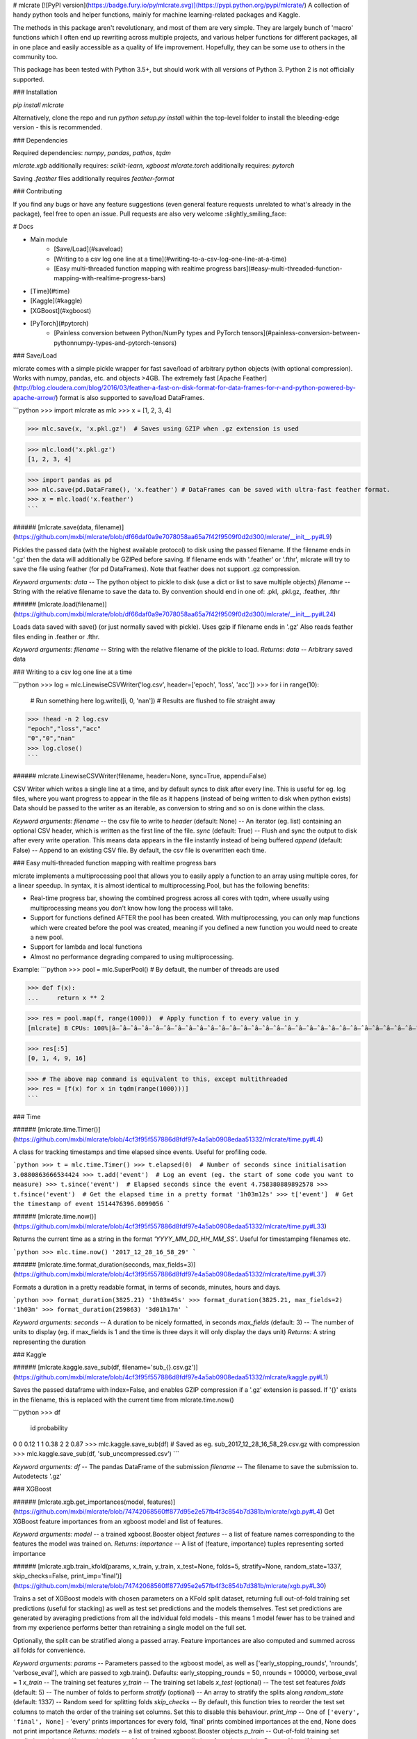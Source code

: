 # mlcrate
[![PyPI version](https://badge.fury.io/py/mlcrate.svg)](https://pypi.python.org/pypi/mlcrate/)  
A collection of handy python tools and helper functions, mainly for machine learning-related packages and Kaggle.

The methods in this package aren't revolutionary, and most of them are very simple. They are largely bunch of 'macro' functions which I often end up rewriting across multiple projects, and various helper functions for different packages, all in one place and easily accessible as a quality of life improvement. Hopefully, they can be some use to others in the community too.

This package has been tested with Python 3.5+, but should work with all versions of Python 3. Python 2 is not officially supported.

### Installation

`pip install mlcrate`

Alternatively, clone the repo and run `python setup.py install` within the top-level folder to install the bleeding-edge version - this is recommended.

### Dependencies

Required dependencies: `numpy`, `pandas`, `pathos`, `tqdm`  

`mlcrate.xgb` additionally requires: `scikit-learn`, `xgboost`  
`mlcrate.torch` additionally requires: `pytorch`

Saving `.feather` files additionally requires `feather-format`

### Contributing

If you find any bugs or have any feature suggestions (even general feature requests unrelated to what's already in the package), feel free to open an issue. Pull requests are also very welcome :slightly_smiling_face:

# Docs

- Main module
    + [Save/Load](#saveload)
    + [Writing to a csv log one line at a time](#writing-to-a-csv-log-one-line-at-a-time)
    + [Easy multi-threaded function mapping with realtime progress bars](#easy-multi-threaded-function-mapping-with-realtime-progress-bars)
- [Time](#time)
- [Kaggle](#kaggle)
- [XGBoost](#xgboost)
- [PyTorch](#pytorch)
    + [Painless conversion between Python/NumPy types and PyTorch tensors](#painless-conversion-between-pythonnumpy-types-and-pytorch-tensors)

### Save/Load

mlcrate comes with a simple pickle wrapper for fast save/load of arbitrary python objects (with optional compression).
Works with numpy, pandas, etc. and objects >4GB.  
The extremely fast [Apache Feather](http://blog.cloudera.com/blog/2016/03/feather-a-fast-on-disk-format-for-data-frames-for-r-and-python-powered-by-apache-arrow/) format is also supported to save/load DataFrames.

```python
>>> import mlcrate as mlc
>>> x = [1, 2, 3, 4]

>>> mlc.save(x, 'x.pkl.gz')  # Saves using GZIP when .gz extension is used

>>> mlc.load('x.pkl.gz')
[1, 2, 3, 4]

>>> import pandas as pd
>>> mlc.save(pd.DataFrame(), 'x.feather') # DataFrames can be saved with ultra-fast feather format.
>>> x = mlc.load('x.feather')
```

###### [mlcrate.save(data, filename)](https://github.com/mxbi/mlcrate/blob/df66daf0a9e7078058aa65a7f42f9509f0d2d300/mlcrate/__init__.py#L9)

Pickles the passed data (with the highest available protocol) to disk using the passed filename.
If the filename ends in '.gz' then the data will additionally be GZIPed before saving.  
If filename ends with '.feather' or '.fthr', mlcrate will try to save the file using feather (for pd DataFrames). Note that feather does not support .gz compression.

*Keyword arguments:*  
`data` -- The python object to pickle to disk (use a dict or list to save multiple objects)  
`filename` -- String with the relative filename to save the data to. By convention should end in one of: .pkl, .pkl.gz, .feather, .fthr

###### [mlcrate.load(filename)](https://github.com/mxbi/mlcrate/blob/df66daf0a9e7078058aa65a7f42f9509f0d2d300/mlcrate/__init__.py#L24)

Loads data saved with save() (or just normally saved with pickle). Uses gzip if filename ends in '.gz'
Also reads feather files ending in .feather or .fthr.

*Keyword arguments:*  
`filename` -- String with the relative filename of the pickle to load.  
*Returns:*  
`data` -- Arbitrary saved data

### Writing to a csv log one line at a time

```python
>>> log = mlc.LinewiseCSVWriter('log.csv', header=['epoch', 'loss', 'acc'])
>>> for i in range(10):
        # Run something here
        log.write([i, 0, 'nan']) # Results are flushed to file straight away
>>> !head -n 2 log.csv
"epoch","loss","acc"
"0","0","nan"
>>> log.close()
```

###### mlcrate.LinewiseCSVWriter(filename, header=None, sync=True, append=False)

CSV Writer which writes a single line at a time, and by default syncs to disk after every line.
This is useful for eg. log files, where you want progress to appear in the file as it happens (instead of being written to disk when python exists)
Data should be passed to the writer as an iterable, as conversion to string and so on is done within the class.

*Keyword arguments:*  
`filename` -- the csv file to write to  
`header` (default: None) -- An iterator (eg. list) containing an optional CSV header, which is written as the first line of the file.  
`sync` (default: True) -- Flush and sync the output to disk after every write operation. This means data appears in the file instantly instead of being buffered  
`append` (default: False) -- Append to an existing CSV file. By default, the csv file is overwritten each time.

### Easy multi-threaded function mapping with realtime progress bars

mlcrate implements a multiprocessing pool that allows you to easily apply a function to an array using multiple cores, for a linear speedup. In syntax, it is almost identical to multiprocessing.Pool, but has the following benefits:

- Real-time progress bar, showing the combined progress across all cores with tqdm,  where usually using multiprocessing means you don't know how long the process will take.
- Support for functions defined AFTER the pool has been created. With multiprocessing, you can only map functions which were created before the pool was created, meaning if you defined a new function you would need to create a new pool.
- Support for lambda and local functions
- Almost no performance degrading compared to using multiprocessing.

Example:
```python
>>> pool = mlc.SuperPool()  # By default, the number of threads are used

>>> def f(x):
...     return x ** 2

>>> res = pool.map(f, range(1000))  # Apply function f to every value in y
[mlcrate] 8 CPUs: 100%|â–ˆâ–ˆâ–ˆâ–ˆâ–ˆâ–ˆâ–ˆâ–ˆâ–ˆâ–ˆâ–ˆâ–ˆâ–ˆâ–ˆâ–ˆâ–ˆâ–ˆâ–ˆâ–ˆâ–ˆâ–ˆâ–ˆâ–ˆâ–ˆâ–ˆâ–ˆâ–ˆâ–ˆâ–ˆâ–ˆâ–ˆâ–ˆâ–ˆâ–ˆâ–ˆâ–ˆ| 1000/1000 [00:00<00:00, 1183.78it/s]

>>> res[:5]
[0, 1, 4, 9, 16]

>>> # The above map command is equivalent to this, except multithreaded
>>> res = [f(x) for x in tqdm(range(1000)))]
```

### Time

###### [mlcrate.time.Timer()](https://github.com/mxbi/mlcrate/blob/4cf3f95f557886d8fdf97e4a5ab0908edaa51332/mlcrate/time.py#L4)

A class for tracking timestamps and time elapsed since events. Useful for profiling code.

```python
>>> t = mlc.time.Timer()
>>> t.elapsed(0)  # Number of seconds since initialisation
3.0880863666534424
>>> t.add('event')  # Log an event (eg. the start of some code you want to measure)
>>> t.since('event')  # Elapsed seconds since the event
4.758380889892578
>>> t.fsince('event')  # Get the elapsed time in a pretty format
'1h03m12s'
>>> t['event']  # Get the timestamp of event
1514476396.0099056
```

###### [mlcrate.time.now()](https://github.com/mxbi/mlcrate/blob/4cf3f95f557886d8fdf97e4a5ab0908edaa51332/mlcrate/time.py#L33)

Returns the current time as a string in the format `'YYYY_MM_DD_HH_MM_SS'`. Useful for timestamping filenames etc.

```python
>>> mlc.time.now()
'2017_12_28_16_58_29'
```

###### [mlcrate.time.format_duration(seconds, max_fields=3)](https://github.com/mxbi/mlcrate/blob/4cf3f95f557886d8fdf97e4a5ab0908edaa51332/mlcrate/time.py#L37)

Formats a duration in a pretty readable format, in terms of seconds, minutes, hours and days.

```python
>>> format_duration(3825.21)
'1h03m45s'
>>> format_duration(3825.21, max_fields=2)
'1h03m'
>>> format_duration(259863)
'3d01h17m'
```

*Keyword arguments:*  
`seconds` -- A duration to be nicely formatted, in seconds  
`max_fields` (default: 3) -- The number of units to display (eg. if max_fields is 1 and the time is three days it will only display the days unit)  
*Returns:* A string representing the duration

### Kaggle

###### [mlcrate.kaggle.save_sub(df, filename='sub_{}.csv.gz')](https://github.com/mxbi/mlcrate/blob/4cf3f95f557886d8fdf97e4a5ab0908edaa51332/mlcrate/kaggle.py#L1)

Saves the passed dataframe with index=False, and enables GZIP compression if a '.gz' extension is passed.
If '{}' exists in the filename, this is replaced with the current time from mlcrate.time.now()

```python
>>> df
   id  probability
0   0         0.12
1   1         0.38
2   2         0.87
>>> mlc.kaggle.save_sub(df) # Saved as eg. sub_2017_12_28_16_58_29.csv.gz with compression
>>> mlc.kaggle.save_sub(df, 'sub_uncompressed.csv')
```

*Keyword arguments:*  
`df` -- The pandas DataFrame of the submission  
`filename` -- The filename to save the submission to. Autodetects '.gz'

### XGBoost

###### [mlcrate.xgb.get_importances(model, features)](https://github.com/mxbi/mlcrate/blob/74742068560ff877d95e2e57fb4f3c854b7d381b/mlcrate/xgb.py#L4)
Get XGBoost feature importances from an xgboost model and list of features.

*Keyword arguments:*  
`model` -- a trained xgboost.Booster object  
`features` -- a list of feature names corresponding to the features the model was trained on.  
*Returns:*  
`importance` -- A list of (feature, importance) tuples representing sorted importance  

###### [mlcrate.xgb.train_kfold(params, x_train, y_train, x_test=None, folds=5, stratify=None, random_state=1337, skip_checks=False, print_imp='final')](https://github.com/mxbi/mlcrate/blob/74742068560ff877d95e2e57fb4f3c854b7d381b/mlcrate/xgb.py#L30)

Trains a set of XGBoost models with chosen parameters on a KFold split dataset, returning full out-of-fold training set predictions (useful for stacking) as well as test set predictions and the models themselves.  
Test set predictions are generated by averaging predictions from all the individual fold models - this means 1 model fewer has to be trained and from my experience performs better than retraining a single model on the full set.

Optionally, the split can be stratified along a passed array. Feature importances are also computed and summed across all folds for convenience.

*Keyword arguments:*  
`params` -- Parameters passed to the xgboost model, as well as ['early_stopping_rounds', 'nrounds', 'verbose_eval'], which are passed to xgb.train(). Defaults: early_stopping_rounds = 50, nrounds = 100000, verbose_eval = 1  
`x_train` -- The training set features  
`y_train` -- The training set labels  
`x_test` (optional) -- The test set features  
`folds` (default: 5) -- The number of folds to perform  
`stratify` (optional) -- An array to stratify the splits along  
`random_state` (default: 1337) -- Random seed for splitting folds  
`skip_checks` -- By default, this function tries to reorder the test set columns to match the order of the training set columns. Set this to disable this behaviour.  
`print_imp` -- One of ``['every', 'final', None]`` - 'every' prints importances for every fold, 'final' prints combined importances at the end, None does not print importance  
*Returns:*  
`models` -- a list of trained xgboost.Booster objects  
`p_train` -- Out-of-fold training set predictions (shaped like y_train)  
`p_test` -- Mean of test set predictions from the models. Returns None if 'x_test' was not provided.  
`imps` -- dict with \{feature: importance\} pairs representing the sum feature importance from all the models.

### PyTorch

#### Painless conversion between Python/NumPy types and PyTorch tensors

```python
>>> from mlcrate.torch import totensor, tonp

>>> tensor = totensor([1, 2, 3]) # Convert almost any iterable or scalar to a PyTorch tensor easily
>>> tensor
tensor([ 1.,  2.,  3.])
>>> tonp(tensor) # Convert any PyTorch tensor back into a numpy array! No more tensor.data.detach().cpu().numpy()
array([1., 2., 3.], dtype=float32)

>>> tensor = totensor(1, 'cpu') # Device can be specified too!
>>> tensor
tensor(1.)
>>> tonp(tensor) # Also works with scalars
1.
```

###### [mlcrate.torch.tonp(tensor)](https://github.com/mxbi/mlcrate/blob/torch/mlcrate/torch.py#L13)
Takes any PyTorch tensor and converts it to a numpy array or scalar as appropiate. Not heavily optimized.

###### [mlcrate.torch.totensor(arr, device=None, type='float32')](https://github.com/mxbi/mlcrate/blob/torch/mlcrate/torch.py#L22)

Converts any array-like or scalar to a PyTorch tensor, and checks that the array is in the correct type (defaults to float32) and on the correct device.  
Equivalent to calling `torch.from_array(np.array(arr, dtype=type)).to(device)` but more efficient.  
NOTE: If the input is a torch tensor, the type will not be checked.

Keyword arguments:  
`arr` -- Any array-like object (eg numpy array, list, numpy varaible)  
`device` (optional) -- Move the tensor to this device after creation  
`type` -- the numpy data type of the tensor. Defaults to 'float32' (regardless of the input)  

*Returns:*  
`tensor` - A torch tensor


